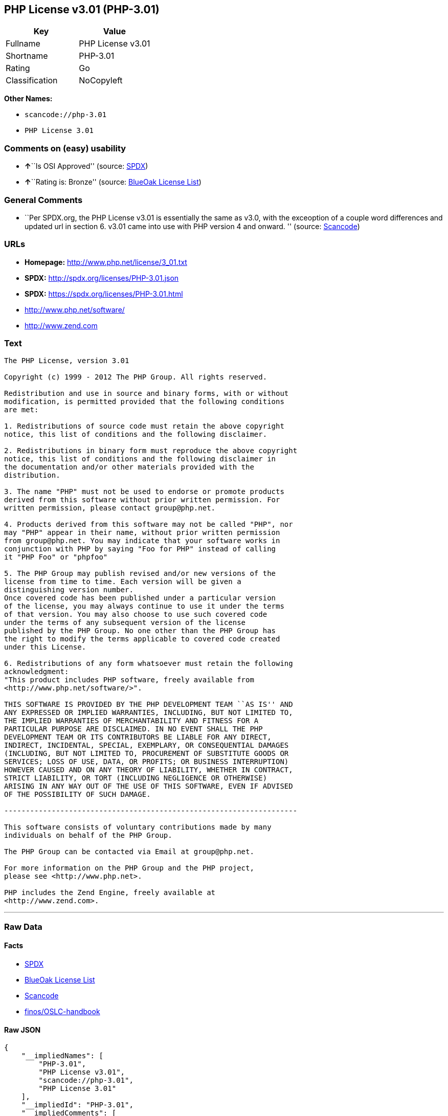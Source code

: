 == PHP License v3.01 (PHP-3.01)

[cols=",",options="header",]
|===
|Key |Value
|Fullname |PHP License v3.01
|Shortname |PHP-3.01
|Rating |Go
|Classification |NoCopyleft
|===

*Other Names:*

* `+scancode://php-3.01+`
* `+PHP License 3.01+`

=== Comments on (easy) usability

* **↑**``Is OSI Approved'' (source:
https://spdx.org/licenses/PHP-3.01.html[SPDX])
* **↑**``Rating is: Bronze'' (source:
https://blueoakcouncil.org/list[BlueOak License List])

=== General Comments

* ``Per SPDX.org, the PHP License v3.01 is essentially the same as v3.0,
with the exceoption of a couple word differences and updated url in
section 6. v3.01 came into use with PHP version 4 and onward. ''
(source:
https://github.com/nexB/scancode-toolkit/blob/develop/src/licensedcode/data/licenses/php-3.01.yml[Scancode])

=== URLs

* *Homepage:* http://www.php.net/license/3_01.txt
* *SPDX:* http://spdx.org/licenses/PHP-3.01.json
* *SPDX:* https://spdx.org/licenses/PHP-3.01.html
* http://www.php.net/software/
* http://www.zend.com

=== Text

....
The PHP License, version 3.01 

Copyright (c) 1999 - 2012 The PHP Group. All rights reserved. 

Redistribution and use in source and binary forms, with or without 
modification, is permitted provided that the following conditions 
are met: 

1. Redistributions of source code must retain the above copyright 
notice, this list of conditions and the following disclaimer. 

2. Redistributions in binary form must reproduce the above copyright 
notice, this list of conditions and the following disclaimer in 
the documentation and/or other materials provided with the 
distribution. 

3. The name "PHP" must not be used to endorse or promote products 
derived from this software without prior written permission. For 
written permission, please contact group@php.net. 

4. Products derived from this software may not be called "PHP", nor 
may "PHP" appear in their name, without prior written permission 
from group@php.net. You may indicate that your software works in 
conjunction with PHP by saying "Foo for PHP" instead of calling 
it "PHP Foo" or "phpfoo" 

5. The PHP Group may publish revised and/or new versions of the 
license from time to time. Each version will be given a 
distinguishing version number. 
Once covered code has been published under a particular version 
of the license, you may always continue to use it under the terms 
of that version. You may also choose to use such covered code 
under the terms of any subsequent version of the license 
published by the PHP Group. No one other than the PHP Group has 
the right to modify the terms applicable to covered code created 
under this License. 

6. Redistributions of any form whatsoever must retain the following 
acknowledgment: 
"This product includes PHP software, freely available from 
<http://www.php.net/software/>". 

THIS SOFTWARE IS PROVIDED BY THE PHP DEVELOPMENT TEAM ``AS IS'' AND 
ANY EXPRESSED OR IMPLIED WARRANTIES, INCLUDING, BUT NOT LIMITED TO, 
THE IMPLIED WARRANTIES OF MERCHANTABILITY AND FITNESS FOR A 
PARTICULAR PURPOSE ARE DISCLAIMED. IN NO EVENT SHALL THE PHP 
DEVELOPMENT TEAM OR ITS CONTRIBUTORS BE LIABLE FOR ANY DIRECT, 
INDIRECT, INCIDENTAL, SPECIAL, EXEMPLARY, OR CONSEQUENTIAL DAMAGES 
(INCLUDING, BUT NOT LIMITED TO, PROCUREMENT OF SUBSTITUTE GOODS OR 
SERVICES; LOSS OF USE, DATA, OR PROFITS; OR BUSINESS INTERRUPTION) 
HOWEVER CAUSED AND ON ANY THEORY OF LIABILITY, WHETHER IN CONTRACT, 
STRICT LIABILITY, OR TORT (INCLUDING NEGLIGENCE OR OTHERWISE) 
ARISING IN ANY WAY OUT OF THE USE OF THIS SOFTWARE, EVEN IF ADVISED 
OF THE POSSIBILITY OF SUCH DAMAGE. 

-------------------------------------------------------------------- 

This software consists of voluntary contributions made by many 
individuals on behalf of the PHP Group. 

The PHP Group can be contacted via Email at group@php.net. 

For more information on the PHP Group and the PHP project, 
please see <http://www.php.net>. 

PHP includes the Zend Engine, freely available at 
<http://www.zend.com>.
....

'''''

=== Raw Data

==== Facts

* https://spdx.org/licenses/PHP-3.01.html[SPDX]
* https://blueoakcouncil.org/list[BlueOak License List]
* https://github.com/nexB/scancode-toolkit/blob/develop/src/licensedcode/data/licenses/php-3.01.yml[Scancode]
* https://github.com/finos/OSLC-handbook/blob/master/src/PHP-3.01.yaml[finos/OSLC-handbook]

==== Raw JSON

....
{
    "__impliedNames": [
        "PHP-3.01",
        "PHP License v3.01",
        "scancode://php-3.01",
        "PHP License 3.01"
    ],
    "__impliedId": "PHP-3.01",
    "__impliedComments": [
        [
            "Scancode",
            [
                "Per SPDX.org, the PHP License v3.01 is essentially the same as v3.0, with\nthe exceoption of a couple word differences and updated url in section 6.\nv3.01 came into use with PHP version 4 and onward.\n"
            ]
        ]
    ],
    "facts": {
        "SPDX": {
            "isSPDXLicenseDeprecated": false,
            "spdxFullName": "PHP License v3.01",
            "spdxDetailsURL": "http://spdx.org/licenses/PHP-3.01.json",
            "_sourceURL": "https://spdx.org/licenses/PHP-3.01.html",
            "spdxLicIsOSIApproved": true,
            "spdxSeeAlso": [
                "http://www.php.net/license/3_01.txt"
            ],
            "_implications": {
                "__impliedNames": [
                    "PHP-3.01",
                    "PHP License v3.01"
                ],
                "__impliedId": "PHP-3.01",
                "__impliedJudgement": [
                    [
                        "SPDX",
                        {
                            "tag": "PositiveJudgement",
                            "contents": "Is OSI Approved"
                        }
                    ]
                ],
                "__isOsiApproved": true,
                "__impliedURLs": [
                    [
                        "SPDX",
                        "http://spdx.org/licenses/PHP-3.01.json"
                    ],
                    [
                        null,
                        "http://www.php.net/license/3_01.txt"
                    ]
                ]
            },
            "spdxLicenseId": "PHP-3.01"
        },
        "Scancode": {
            "otherUrls": [
                "http://www.php.net/software/",
                "http://www.zend.com"
            ],
            "homepageUrl": "http://www.php.net/license/3_01.txt",
            "shortName": "PHP License 3.01",
            "textUrls": null,
            "text": "The PHP License, version 3.01 \n\nCopyright (c) 1999 - 2012 The PHP Group. All rights reserved. \n\nRedistribution and use in source and binary forms, with or without \nmodification, is permitted provided that the following conditions \nare met: \n\n1. Redistributions of source code must retain the above copyright \nnotice, this list of conditions and the following disclaimer. \n\n2. Redistributions in binary form must reproduce the above copyright \nnotice, this list of conditions and the following disclaimer in \nthe documentation and/or other materials provided with the \ndistribution. \n\n3. The name \"PHP\" must not be used to endorse or promote products \nderived from this software without prior written permission. For \nwritten permission, please contact group@php.net. \n\n4. Products derived from this software may not be called \"PHP\", nor \nmay \"PHP\" appear in their name, without prior written permission \nfrom group@php.net. You may indicate that your software works in \nconjunction with PHP by saying \"Foo for PHP\" instead of calling \nit \"PHP Foo\" or \"phpfoo\" \n\n5. The PHP Group may publish revised and/or new versions of the \nlicense from time to time. Each version will be given a \ndistinguishing version number. \nOnce covered code has been published under a particular version \nof the license, you may always continue to use it under the terms \nof that version. You may also choose to use such covered code \nunder the terms of any subsequent version of the license \npublished by the PHP Group. No one other than the PHP Group has \nthe right to modify the terms applicable to covered code created \nunder this License. \n\n6. Redistributions of any form whatsoever must retain the following \nacknowledgment: \n\"This product includes PHP software, freely available from \n<http://www.php.net/software/>\". \n\nTHIS SOFTWARE IS PROVIDED BY THE PHP DEVELOPMENT TEAM ``AS IS'' AND \nANY EXPRESSED OR IMPLIED WARRANTIES, INCLUDING, BUT NOT LIMITED TO, \nTHE IMPLIED WARRANTIES OF MERCHANTABILITY AND FITNESS FOR A \nPARTICULAR PURPOSE ARE DISCLAIMED. IN NO EVENT SHALL THE PHP \nDEVELOPMENT TEAM OR ITS CONTRIBUTORS BE LIABLE FOR ANY DIRECT, \nINDIRECT, INCIDENTAL, SPECIAL, EXEMPLARY, OR CONSEQUENTIAL DAMAGES \n(INCLUDING, BUT NOT LIMITED TO, PROCUREMENT OF SUBSTITUTE GOODS OR \nSERVICES; LOSS OF USE, DATA, OR PROFITS; OR BUSINESS INTERRUPTION) \nHOWEVER CAUSED AND ON ANY THEORY OF LIABILITY, WHETHER IN CONTRACT, \nSTRICT LIABILITY, OR TORT (INCLUDING NEGLIGENCE OR OTHERWISE) \nARISING IN ANY WAY OUT OF THE USE OF THIS SOFTWARE, EVEN IF ADVISED \nOF THE POSSIBILITY OF SUCH DAMAGE. \n\n-------------------------------------------------------------------- \n\nThis software consists of voluntary contributions made by many \nindividuals on behalf of the PHP Group. \n\nThe PHP Group can be contacted via Email at group@php.net. \n\nFor more information on the PHP Group and the PHP project, \nplease see <http://www.php.net>. \n\nPHP includes the Zend Engine, freely available at \n<http://www.zend.com>.",
            "category": "Permissive",
            "osiUrl": null,
            "owner": "PHP Project",
            "_sourceURL": "https://github.com/nexB/scancode-toolkit/blob/develop/src/licensedcode/data/licenses/php-3.01.yml",
            "key": "php-3.01",
            "name": "PHP License 3.01",
            "spdxId": "PHP-3.01",
            "notes": "Per SPDX.org, the PHP License v3.01 is essentially the same as v3.0, with\nthe exceoption of a couple word differences and updated url in section 6.\nv3.01 came into use with PHP version 4 and onward.\n",
            "_implications": {
                "__impliedNames": [
                    "scancode://php-3.01",
                    "PHP License 3.01",
                    "PHP-3.01"
                ],
                "__impliedId": "PHP-3.01",
                "__impliedComments": [
                    [
                        "Scancode",
                        [
                            "Per SPDX.org, the PHP License v3.01 is essentially the same as v3.0, with\nthe exceoption of a couple word differences and updated url in section 6.\nv3.01 came into use with PHP version 4 and onward.\n"
                        ]
                    ]
                ],
                "__impliedCopyleft": [
                    [
                        "Scancode",
                        "NoCopyleft"
                    ]
                ],
                "__calculatedCopyleft": "NoCopyleft",
                "__impliedText": "The PHP License, version 3.01 \n\nCopyright (c) 1999 - 2012 The PHP Group. All rights reserved. \n\nRedistribution and use in source and binary forms, with or without \nmodification, is permitted provided that the following conditions \nare met: \n\n1. Redistributions of source code must retain the above copyright \nnotice, this list of conditions and the following disclaimer. \n\n2. Redistributions in binary form must reproduce the above copyright \nnotice, this list of conditions and the following disclaimer in \nthe documentation and/or other materials provided with the \ndistribution. \n\n3. The name \"PHP\" must not be used to endorse or promote products \nderived from this software without prior written permission. For \nwritten permission, please contact group@php.net. \n\n4. Products derived from this software may not be called \"PHP\", nor \nmay \"PHP\" appear in their name, without prior written permission \nfrom group@php.net. You may indicate that your software works in \nconjunction with PHP by saying \"Foo for PHP\" instead of calling \nit \"PHP Foo\" or \"phpfoo\" \n\n5. The PHP Group may publish revised and/or new versions of the \nlicense from time to time. Each version will be given a \ndistinguishing version number. \nOnce covered code has been published under a particular version \nof the license, you may always continue to use it under the terms \nof that version. You may also choose to use such covered code \nunder the terms of any subsequent version of the license \npublished by the PHP Group. No one other than the PHP Group has \nthe right to modify the terms applicable to covered code created \nunder this License. \n\n6. Redistributions of any form whatsoever must retain the following \nacknowledgment: \n\"This product includes PHP software, freely available from \n<http://www.php.net/software/>\". \n\nTHIS SOFTWARE IS PROVIDED BY THE PHP DEVELOPMENT TEAM ``AS IS'' AND \nANY EXPRESSED OR IMPLIED WARRANTIES, INCLUDING, BUT NOT LIMITED TO, \nTHE IMPLIED WARRANTIES OF MERCHANTABILITY AND FITNESS FOR A \nPARTICULAR PURPOSE ARE DISCLAIMED. IN NO EVENT SHALL THE PHP \nDEVELOPMENT TEAM OR ITS CONTRIBUTORS BE LIABLE FOR ANY DIRECT, \nINDIRECT, INCIDENTAL, SPECIAL, EXEMPLARY, OR CONSEQUENTIAL DAMAGES \n(INCLUDING, BUT NOT LIMITED TO, PROCUREMENT OF SUBSTITUTE GOODS OR \nSERVICES; LOSS OF USE, DATA, OR PROFITS; OR BUSINESS INTERRUPTION) \nHOWEVER CAUSED AND ON ANY THEORY OF LIABILITY, WHETHER IN CONTRACT, \nSTRICT LIABILITY, OR TORT (INCLUDING NEGLIGENCE OR OTHERWISE) \nARISING IN ANY WAY OUT OF THE USE OF THIS SOFTWARE, EVEN IF ADVISED \nOF THE POSSIBILITY OF SUCH DAMAGE. \n\n-------------------------------------------------------------------- \n\nThis software consists of voluntary contributions made by many \nindividuals on behalf of the PHP Group. \n\nThe PHP Group can be contacted via Email at group@php.net. \n\nFor more information on the PHP Group and the PHP project, \nplease see <http://www.php.net>. \n\nPHP includes the Zend Engine, freely available at \n<http://www.zend.com>.",
                "__impliedURLs": [
                    [
                        "Homepage",
                        "http://www.php.net/license/3_01.txt"
                    ],
                    [
                        null,
                        "http://www.php.net/software/"
                    ],
                    [
                        null,
                        "http://www.zend.com"
                    ]
                ]
            }
        },
        "BlueOak License List": {
            "BlueOakRating": "Bronze",
            "url": "https://spdx.org/licenses/PHP-3.01.html",
            "isPermissive": true,
            "_sourceURL": "https://blueoakcouncil.org/list",
            "name": "PHP License v3.01",
            "id": "PHP-3.01",
            "_implications": {
                "__impliedNames": [
                    "PHP-3.01",
                    "PHP License v3.01"
                ],
                "__impliedJudgement": [
                    [
                        "BlueOak License List",
                        {
                            "tag": "PositiveJudgement",
                            "contents": "Rating is: Bronze"
                        }
                    ]
                ],
                "__impliedCopyleft": [
                    [
                        "BlueOak License List",
                        "NoCopyleft"
                    ]
                ],
                "__calculatedCopyleft": "NoCopyleft",
                "__impliedURLs": [
                    [
                        "SPDX",
                        "https://spdx.org/licenses/PHP-3.01.html"
                    ]
                ]
            }
        },
        "finos/OSLC-handbook": {
            "terms": [
                {
                    "termUseCases": [
                        "UB",
                        "MB",
                        "US",
                        "MS"
                    ],
                    "termSeeAlso": null,
                    "termDescription": "Provide copy of license",
                    "termComplianceNotes": "For binary distributions, this information must be provided in âthe documentation and/or other materials provided with the distributionâ",
                    "termType": "condition"
                },
                {
                    "termUseCases": [
                        "UB",
                        "MB",
                        "US",
                        "MS"
                    ],
                    "termSeeAlso": null,
                    "termDescription": "Provide copyright notice",
                    "termComplianceNotes": "For binary distributions, this information must be provided in âthe documentation and/or other materials provided with the distributionâ",
                    "termType": "condition"
                },
                {
                    "termUseCases": [
                        "MB",
                        "MS"
                    ],
                    "termSeeAlso": null,
                    "termDescription": "Name of project cannot be used for derived products without permission",
                    "termComplianceNotes": null,
                    "termType": "condition"
                },
                {
                    "termUseCases": [
                        "UB",
                        "MB",
                        "US",
                        "MS"
                    ],
                    "termSeeAlso": null,
                    "termDescription": "Acknowlegment must be retained in all redistributions",
                    "termComplianceNotes": null,
                    "termType": "condition"
                },
                {
                    "termUseCases": null,
                    "termSeeAlso": null,
                    "termDescription": "Allows use of covered code under the terms of same version or any later version of the license.",
                    "termComplianceNotes": null,
                    "termType": "license_versions"
                }
            ],
            "_sourceURL": "https://github.com/finos/OSLC-handbook/blob/master/src/PHP-3.01.yaml",
            "name": "PHP License v3.01",
            "nameFromFilename": "PHP-3.01",
            "notes": "PHP-3.0 and PHP-3.01 are the same license, but for a slight variation in the acknowledment text.",
            "_implications": {
                "__impliedNames": [
                    "PHP-3.01",
                    "PHP License v3.01"
                ]
            },
            "licenseId": [
                "PHP-3.01",
                "PHP License v3.01"
            ]
        }
    },
    "__impliedJudgement": [
        [
            "BlueOak License List",
            {
                "tag": "PositiveJudgement",
                "contents": "Rating is: Bronze"
            }
        ],
        [
            "SPDX",
            {
                "tag": "PositiveJudgement",
                "contents": "Is OSI Approved"
            }
        ]
    ],
    "__impliedCopyleft": [
        [
            "BlueOak License List",
            "NoCopyleft"
        ],
        [
            "Scancode",
            "NoCopyleft"
        ]
    ],
    "__calculatedCopyleft": "NoCopyleft",
    "__isOsiApproved": true,
    "__impliedText": "The PHP License, version 3.01 \n\nCopyright (c) 1999 - 2012 The PHP Group. All rights reserved. \n\nRedistribution and use in source and binary forms, with or without \nmodification, is permitted provided that the following conditions \nare met: \n\n1. Redistributions of source code must retain the above copyright \nnotice, this list of conditions and the following disclaimer. \n\n2. Redistributions in binary form must reproduce the above copyright \nnotice, this list of conditions and the following disclaimer in \nthe documentation and/or other materials provided with the \ndistribution. \n\n3. The name \"PHP\" must not be used to endorse or promote products \nderived from this software without prior written permission. For \nwritten permission, please contact group@php.net. \n\n4. Products derived from this software may not be called \"PHP\", nor \nmay \"PHP\" appear in their name, without prior written permission \nfrom group@php.net. You may indicate that your software works in \nconjunction with PHP by saying \"Foo for PHP\" instead of calling \nit \"PHP Foo\" or \"phpfoo\" \n\n5. The PHP Group may publish revised and/or new versions of the \nlicense from time to time. Each version will be given a \ndistinguishing version number. \nOnce covered code has been published under a particular version \nof the license, you may always continue to use it under the terms \nof that version. You may also choose to use such covered code \nunder the terms of any subsequent version of the license \npublished by the PHP Group. No one other than the PHP Group has \nthe right to modify the terms applicable to covered code created \nunder this License. \n\n6. Redistributions of any form whatsoever must retain the following \nacknowledgment: \n\"This product includes PHP software, freely available from \n<http://www.php.net/software/>\". \n\nTHIS SOFTWARE IS PROVIDED BY THE PHP DEVELOPMENT TEAM ``AS IS'' AND \nANY EXPRESSED OR IMPLIED WARRANTIES, INCLUDING, BUT NOT LIMITED TO, \nTHE IMPLIED WARRANTIES OF MERCHANTABILITY AND FITNESS FOR A \nPARTICULAR PURPOSE ARE DISCLAIMED. IN NO EVENT SHALL THE PHP \nDEVELOPMENT TEAM OR ITS CONTRIBUTORS BE LIABLE FOR ANY DIRECT, \nINDIRECT, INCIDENTAL, SPECIAL, EXEMPLARY, OR CONSEQUENTIAL DAMAGES \n(INCLUDING, BUT NOT LIMITED TO, PROCUREMENT OF SUBSTITUTE GOODS OR \nSERVICES; LOSS OF USE, DATA, OR PROFITS; OR BUSINESS INTERRUPTION) \nHOWEVER CAUSED AND ON ANY THEORY OF LIABILITY, WHETHER IN CONTRACT, \nSTRICT LIABILITY, OR TORT (INCLUDING NEGLIGENCE OR OTHERWISE) \nARISING IN ANY WAY OUT OF THE USE OF THIS SOFTWARE, EVEN IF ADVISED \nOF THE POSSIBILITY OF SUCH DAMAGE. \n\n-------------------------------------------------------------------- \n\nThis software consists of voluntary contributions made by many \nindividuals on behalf of the PHP Group. \n\nThe PHP Group can be contacted via Email at group@php.net. \n\nFor more information on the PHP Group and the PHP project, \nplease see <http://www.php.net>. \n\nPHP includes the Zend Engine, freely available at \n<http://www.zend.com>.",
    "__impliedURLs": [
        [
            "SPDX",
            "http://spdx.org/licenses/PHP-3.01.json"
        ],
        [
            null,
            "http://www.php.net/license/3_01.txt"
        ],
        [
            "SPDX",
            "https://spdx.org/licenses/PHP-3.01.html"
        ],
        [
            "Homepage",
            "http://www.php.net/license/3_01.txt"
        ],
        [
            null,
            "http://www.php.net/software/"
        ],
        [
            null,
            "http://www.zend.com"
        ]
    ]
}
....

==== Dot Cluster Graph

../dot/PHP-3.01.svg